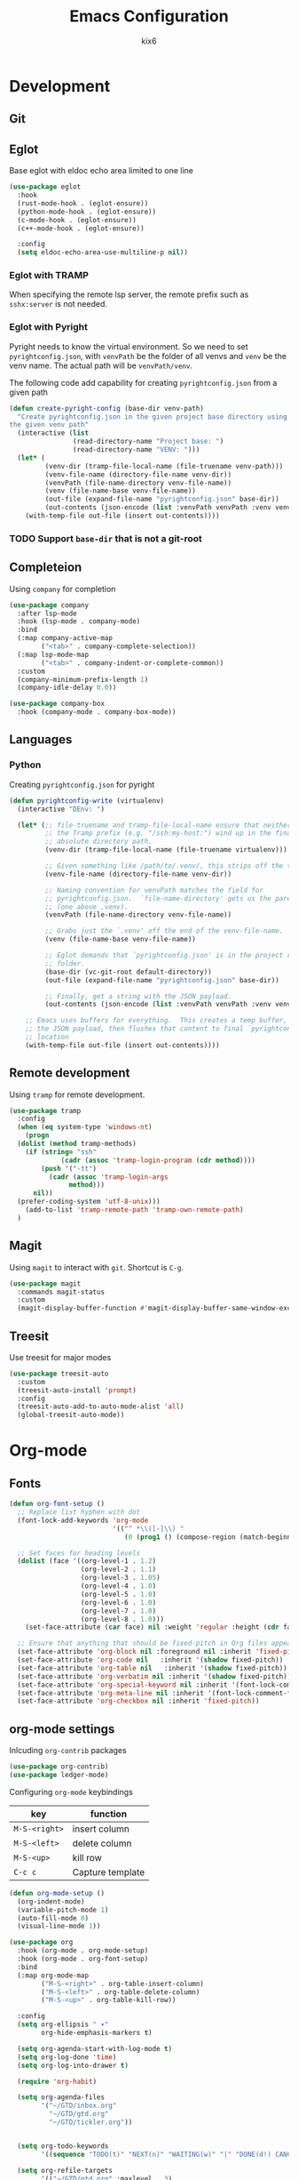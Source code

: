 #+TITLE: Emacs Configuration
#+AUTHOR: kix6

* Development
** Git

** Eglot
Base eglot with eldoc echo area limited to one line
#+begin_src emacs-lisp
  (use-package eglot
    :hook
    (rust-mode-hook . (eglot-ensure))
    (python-mode-hook . (eglot-ensure))
    (c-mode-hook . (eglot-ensure))
    (c++-mode-hook . (eglot-ensure))
  
    :config
    (setq eldoc-echo-area-use-multiline-p nil))
#+end_src

*** Eglot with TRAMP
When specifying the remote lsp server, the remote prefix such as ~sshx:server~ is not needed.

*** Eglot with Pyright
Pyright needs to know the virtual environment. So we need to set ~pyrightconfig.json~, with ~venvPath~ be the folder of all venvs and ~venv~ be the venv name. The actual path will be ~venvPath/venv~.

The following code add capability for creating ~pyrightconfig.json~ from a given path
#+begin_src emacs-lisp
  (defun create-pyright-config (base-dir venv-path)
    "Create pyrightconfig.json in the given project base directory using
  the given venv path"
    (interactive (list
                  (read-directory-name "Project base: ")
                  (read-directory-name "VENV: ")))
    (let* (
           (venv-dir (tramp-file-local-name (file-truename venv-path)))
           (venv-file-name (directory-file-name venv-dir))
           (venvPath (file-name-directory venv-file-name))
           (venv (file-name-base venv-file-name))
           (out-file (expand-file-name "pyrightconfig.json" base-dir))
           (out-contents (json-encode (list :venvPath venvPath :venv venv))))
      (with-temp-file out-file (insert out-contents))))
#+end_src

*** TODO Support ~base-dir~ that is not a git-root
  
** Completeion
Using ~company~ for completion
#+begin_src emacs-lisp
  (use-package company
    :after lsp-mode
    :hook (lsp-mode . company-mode)
    :bind
    (:map company-active-map
          ("<tab>" . company-complete-selection))
    (:map lsp-mode-map
          ("<tab>" . company-indent-or-complete-common))
    :custom
    (company-minimum-prefix-length 1)
    (company-idle-delay 0.0))

  (use-package company-box
    :hook (company-mode . company-box-mode))
#+end_src

** Languages
*** Python
Creating ~pyrightconfig.json~ for pyright
#+begin_src emacs-lisp
(defun pyrightconfig-write (virtualenv)
  (interactive "DEnv: ")

  (let* (;; file-truename and tramp-file-local-name ensure that neither `~' nor
         ;; the Tramp prefix (e.g. "/ssh:my-host:") wind up in the final
         ;; absolute directory path.
         (venv-dir (tramp-file-local-name (file-truename virtualenv)))

         ;; Given something like /path/to/.venv/, this strips off the trailing `/'.
         (venv-file-name (directory-file-name venv-dir))

         ;; Naming convention for venvPath matches the field for
         ;; pyrightconfig.json.  `file-name-directory' gets us the parent path
         ;; (one above .venv).
         (venvPath (file-name-directory venv-file-name))

         ;; Grabs just the `.venv' off the end of the venv-file-name.
         (venv (file-name-base venv-file-name))

         ;; Eglot demands that `pyrightconfig.json' is in the project root
         ;; folder.
         (base-dir (vc-git-root default-directory))
         (out-file (expand-file-name "pyrightconfig.json" base-dir))

         ;; Finally, get a string with the JSON payload.
         (out-contents (json-encode (list :venvPath venvPath :venv venv))))

    ;; Emacs uses buffers for everything.  This creates a temp buffer, inserts
    ;; the JSON payload, then flushes that content to final `pyrightconfig.json'
    ;; location
    (with-temp-file out-file (insert out-contents))))
#+end_src
** Remote development
Using ~tramp~ for remote development.
#+begin_src emacs-lisp
  (use-package tramp
    :config
    (when (eq system-type 'windows-nt)
      (progn
	(dolist (method tramp-methods)
	  (if (string= "ssh"
		       (cadr (assoc 'tramp-login-program (cdr method))))
	      (push '("-tt")
		    (cadr (assoc 'tramp-login-args
				 method)))
	    nil))
	(prefer-coding-system 'utf-8-unix)))
      (add-to-list 'tramp-remote-path 'tramp-own-remote-path)
    )
#+end_src

** Magit
Using ~magit~ to interact with ~git~. Shortcut is ~C-g~.
#+begin_src emacs-lisp
  (use-package magit
    :commands magit-status
    :custom
    (magit-display-buffer-function #'magit-display-buffer-same-window-except-diff-v1))
#+end_src

** Treesit
Use treesit for major modes
#+begin_src emacs-lisp
  (use-package treesit-auto
    :custom
    (treesit-auto-install 'prompt)
    :config
    (treesit-auto-add-to-auto-mode-alist 'all)
    (global-treesit-auto-mode))
#+end_src

* Org-mode
** Fonts
#+begin_src emacs-lisp
  (defun org-font-setup ()
    ;; Replace list hyphen with dot
    (font-lock-add-keywords 'org-mode
                            '(("^ *\\([-]\\) "
                               (0 (prog1 () (compose-region (match-beginning 1) (match-end 1) "•"))))))

    ;; Set faces for heading levels
    (dolist (face '((org-level-1 . 1.2)
                    (org-level-2 . 1.1)
                    (org-level-3 . 1.05)
                    (org-level-4 . 1.0)
                    (org-level-5 . 1.0)
                    (org-level-6 . 1.0)
                    (org-level-7 . 1.0)
                    (org-level-8 . 1.0)))
      (set-face-attribute (car face) nil :weight 'regular :height (cdr face)))

    ;; Ensure that anything that should be fixed-pitch in Org files appears that way
    (set-face-attribute 'org-block nil :foreground nil :inherit 'fixed-pitch)
    (set-face-attribute 'org-code nil   :inherit '(shadow fixed-pitch))
    (set-face-attribute 'org-table nil   :inherit '(shadow fixed-pitch))
    (set-face-attribute 'org-verbatim nil :inherit '(shadow fixed-pitch))
    (set-face-attribute 'org-special-keyword nil :inherit '(font-lock-comment-face fixed-pitch))
    (set-face-attribute 'org-meta-line nil :inherit '(font-lock-comment-face fixed-pitch))
    (set-face-attribute 'org-checkbox nil :inherit 'fixed-pitch))
#+end_src

** org-mode settings
Inlcuding ~org-contrib~ packages
#+begin_src emacs-lisp
  (use-package org-contrib)
  (use-package ledger-mode)
#+end_src

Configuring ~org-mode~ keybindings
| key         | function         |
|-------------+------------------|
| ~M-S-<right>~ | insert column    |
| ~M-S-<left>~  | delete column    |
| ~M-S-<up>~    | kill row         |
| ~C-c c~       | Capture template |

#+begin_src emacs-lisp
  (defun org-mode-setup ()
    (org-indent-mode)
    (variable-pitch-mode 1)
    (auto-fill-mode 0)
    (visual-line-mode 1))

  (use-package org
    :hook (org-mode . org-mode-setup)
    :hook (org-mode . org-font-setup)
    :bind
    (:map org-mode-map
          ("M-S-<right>" . org-table-insert-column)
          ("M-S-<left>" . org-table-delete-column)
          ("M-S-<up>" . org-table-kill-row))

    :config
    (setq org-ellipsis " ▾"
          org-hide-emphasis-markers t)

    (setq org-agenda-start-with-log-mode t)
    (setq org-log-done 'time)
    (setq org-log-into-drawer t)

    (require 'org-habit)

    (setq org-agenda-files
          '("~/GTD/inbox.org"
            "~/GTD/gtd.org"
            "~/GTD/tickler.org"))


    (setq org-todo-keywords
          '((sequence "TODO(t)" "NEXT(n)" "WAITING(w)" "|" "DONE(d!) CANCLED(c)")))

    (setq org-refile-targets
          '(("~/GTD/gtd.org" :maxlevel . 3)
            ("~/GTD/someday.org" :level . 1)
            ("~/GTD/tickler.org" :maxlevel . 2)))

    (advice-add 'org-refile :after 'org-save-all-org-buffers)

    (setq org-capture-templates
          `(("t" "Todo [inbox]" entry
             (file+headline "~/GTD/inbox.org" "Tasks")
             "* TODO %i%?")
            ("T" "Tickler" entry
             (file+headline "~/GTD/tickler.org" "Tickler")
             "* %i%? \n %U")))

    (define-key global-map (kbd "C-c c")
                (lambda () (interactive) (org-capture)))

    (org-font-setup)

    (org-babel-do-load-languages
     'org-babel-load-languages
     '((emacs-lisp . t)
       (python . t)
       (ledger . t)))
    )

#+end_src

** org-roam
Roam is a note taking tool for connecting different entries (See [[https://roamresearch.com/#/app/help/page/dZ72V0Ig6][White Paper]]).
| key     | function               |
|---------+------------------------|
| ~C-c n l~ | org-roam buffer toggle |
| ~C-c n f~ | find org-roam node     |
| ~C-c n i~ | insert org-roam node   |

#+begin_src emacs-lisp
  (use-package org-roam
    :ensure t
    :init
    (setq org-roam-v2-ack t)
    (setq org-roam-dailies-directory "journal/")
    (setq org-roam-dailies-capture-templates
          '(("d" "default" entry "* %<%I:%M %p>: %?"
             :if-new (file+head "%<%Y-%m-%d>.org" "#+title: %<%Y-%m-%d>\n"))))

    :custom
    (org-roam-directory "~/RoamNotes")
    (org-roam-completion-everywhere t)
    (org-roam-capture-templates
     '(("d" "default" plain
        "%?"
        :if-new (file+head "%<%Y%m%d%H%M%S>-${slug}.org" "#+title: ${title}\n")
        :unnarrowed t)
       ("p" "paper notes" plain
        "\n* Source\n\nAuthor: %^{Author}\nTitle: ${title}\nYear: %^{Year}\n\n* Summary\n\n%?"
        :if-new (file+head "%<%Y%m%d%H%M%S>-${slug}.org" "#+title: ${title}\n")
        :unnarrowed t)))

    :bind (("C-c n l" . org-roam-buffer-toggle)
           ("C-c n f" . org-roam-node-find)
           ("C-c n i" . org-roam-node-insert)
           :map org-mode-map
           ("C-M-i" . completion-at-point)
           :map org-roam-dailies-map
           ("Y" . org-roam-dailies-capture-yesterday)
           ("T" . org-roam-dailies-capture-tomorrow))
    :bind-keymap
    ("C-c n d" . org-roam-dailies-map)
    :config
    (require 'org-roam-dailies)
    (org-roam-db-autosync-mode)
    (org-roam-setup))

  (use-package org-bullets
    :after org
    :hook (org-mode . org-bullets-mode)
    :custom
    (org-bullets-bullet-list '("◉" "○" "●" "○" "●" "○" "●")))
#+end_src

* Interaction
** Ivy
Pressing ~C-M-j~ will enter the typed option instead of choosing the auto-completed option
#+begin_src emacs-lisp
    ;;; ivy and swiper
  (use-package swiper)

  (use-package ivy
    :diminish
    :bind (("C-s" . swiper)
           :map ivy-minibuffer-map
           ("TAB" . ivy-alt-done)
           ("C-l" . ivy-alt-done)
           ("C-j" . ivy-next-line)
           ("C-k" . ivy-previous-line)
           :map ivy-switch-buffer-map
           ("C-k" . ivy-previous-line)
           ("C-l" . ivy-done)
           ("C-d" . ivy-switch-buffer-kill)
           :map ivy-reverse-i-search-map
           ("C-k" . ivy-previous-line)
           ("C-d" . ivy-reverse-i-search-kill))
    :config
    (ivy-mode 1))

  (use-package which-key
    :init (which-key-mode)
    :diminish which-key-mode
    :config
    (setq which-key-idle-delay 1))

  (use-package counsel
    :bind (("M-x" . counsel-M-x)
           ("C-x b" . counsel-ibuffer)
           ("C-x C-f" . counsel-find-file)
           :map minibuffer-local-map
           ("C-r" . 'counsel-minibuffer-history)))

  (use-package ivy-rich
    :init
    (ivy-rich-mode 1))

  (use-package ivy-prescient
    :after counsel
    :custom
    (ivy-prescient-enable-filtering nil)
    :config
    ;; Uncomment the following line to have sorting remembered across sessions!
                                          ;(prescient-persist-mode 1)
    (ivy-prescient-mode 1))

  (use-package helpful
    :custom
    (counsel-describe-function-function #'helpful-callable)
    (counsel-describe-variable-function #'helpful-variable)
    :bind
    ([remap describe-function] . counsel-describe-function)
    ([remap describe-command] . helpful-command)
    ([remap describe-variable] . counsel-describe-variable)
    ([remap describe-key] . helpful-key))
#+end_src

** sort-tab
Using ~sort-tab~ to handle buffers
#+begin_src emacs-lisp
  (use-package sort-tab
    :load-path"plugins/sort-tab/"
    :commands sort-tab-mode
    :config (sort-tab-mode 1))
#+end_src

** Window management
Using ~ace-window~ to deal with multiple windows. Pressing ~M-o~ to call ~ace-window~ and choose the window by a key when there are more than three windows.
#+begin_src emacs-lisp
  ;;; ace-window
  (use-package ace-window
    :ensure
    :bind
    ("M-o" . ace-window)
    :delight
    :config
    (ace-window-display-mode 1))
#+end_src

* Theme and looks
** Icons fonts
#+begin_src emacs-lisp
  (use-package all-the-icons
    :if (display-graphic-p))

  (use-package nerd-icons
    :if (display-graphic-p))
#+end_src

** Theme
#+begin_src emacs-lisp
  (use-package doom-modeline
    :init (doom-modeline-mode 1)
    :custom ((doom-modeline-height 15)))

  (use-package doom-themes
    :init (load-theme 'doom-nova t))

  (use-package rainbow-delimiters
    :hook (prog-mode . rainbow-delimiters-mode))
#+end_src

** Window management
Shortcuts, with prefix ~C-c C-w~
| Key | Function                     |
|-----+------------------------------|
| ~<~   | Previous window config       |
| ~>~   | Next window config           |
| ~'~   | Last window config           |
| ~"~   | Close current window config  |
| ~,~   | Rename current window config |
| ~0-9~ | Swith to window config       |

#+begin_src emacs-lisp
  (use-package eyebrowse
    :config
    (eyebrowse-mode t))
#+end_src

** Highlight-line color
#+begin_src emacs-lisp
  (set-face-background hl-line-face "SystemHilight")
#+end_src

* Misc
** git-timemachine
Walk through git commits.
#+begin_src emacs-lisp
(use-package git-timemachine)
#+end_src

#+begin_src emacs-lisp

  ;;; configuration for terminals

  (use-package term
    :config
    (setq explicit-shell-file-name "bash")
    (setq term-prompt-regexp "^[^#?%>\n]*[#$%] *"))

  (use-package eterm-256color
    :hook (term-mode . eterm-256color-mode))

  (use-package clang-format)

  (defun kix6/configure-eshell ()
    (add-hook 'eshell-pre-command-hook 'eshell-save-some-history)
    (add-to-list 'eshell-output-filter-functions 'eshell-truncate-buffer)

    (setq eshell-history-siez 10000
          eshell-buffer-maximum-lines 10000
          eshell-hist-ignoredups t
          eshell-scroll-to-bottom-on-input t))

  (use-package eshell
    :hook (eshell-first-time-mode . kix6/configure-eshell)
    :config
    (eshell-git-prompt-use-theme 'robbyrussell)
    (with-eval-after-load 'esh-opt
      (setq eshell-destroy-buffer-when-process-dies t)
      (setq eshell-visual-commands '("top" "zsh" "vim" "htop"))))

  (use-package undo-tree)
#+end_src
